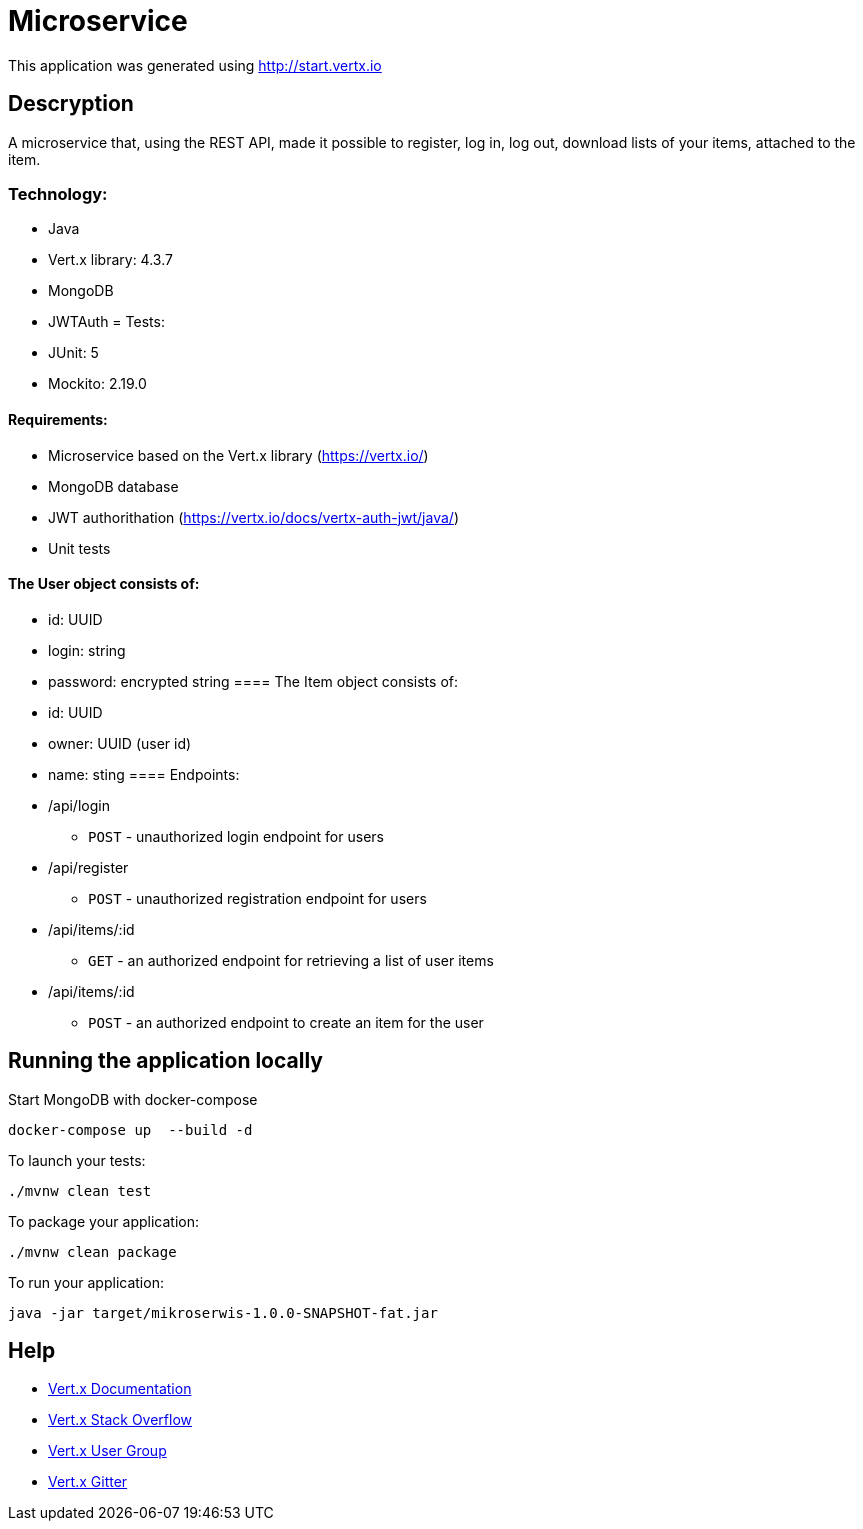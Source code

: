# Microservice

This application was generated using http://start.vertx.io

== Descryption
A microservice that, using the REST API, made it possible to register, log in, log out, download lists of your items, attached to the item.

=== Technology:
    * Java
    * Vert.x library: 4.3.7
    * MongoDB
    * JWTAuth
= Tests:
    * JUnit: 5
    * Mockito: 2.19.0

==== Requirements:
* Microservice based on the Vert.x library (https://vertx.io/)
* MongoDB database
* JWT authorithation (https://vertx.io/docs/vertx-auth-jwt/java/)
* Unit tests

==== The User object consists of:
  *  id: UUID
  *  login: string
  *  password: encrypted string
==== The Item object consists of:
  *  id: UUID
  *  owner: UUID (user id)
  *  name: sting
==== Endpoints:
* /api/login
    - `POST` - unauthorized login endpoint for users
* /api/register 
   - `POST` - unauthorized registration endpoint for users
* /api/items/:id
    - `GET` - an authorized endpoint for retrieving a list of user items
* /api/items/:id
    - `POST` - an authorized endpoint to create an item for the user
  

== Running the application locally
  
Start MongoDB with docker-compose
```
docker-compose up  --build -d
```
To launch your tests:
```
./mvnw clean test
```

To package your application:
```
./mvnw clean package
```

To run your application:
```
java -jar target/mikroserwis-1.0.0-SNAPSHOT-fat.jar
```

== Help

* https://vertx.io/docs/[Vert.x Documentation]
* https://stackoverflow.com/questions/tagged/vert.x?sort=newest&pageSize=15[Vert.x Stack Overflow]
* https://groups.google.com/forum/?fromgroups#!forum/vertx[Vert.x User Group]
* https://gitter.im/eclipse-vertx/vertx-users[Vert.x Gitter]



